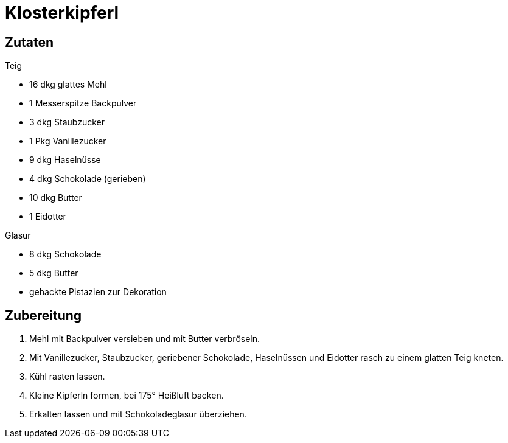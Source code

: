 = Klosterkipferl

== Zutaten

.Teig
* 16 dkg glattes Mehl
* 1 Messerspitze Backpulver
* 3 dkg Staubzucker
* 1 Pkg Vanillezucker
* 9 dkg Haselnüsse
* 4 dkg Schokolade (gerieben)
* 10 dkg Butter
* 1 Eidotter

.Glasur
* 8 dkg Schokolade
* 5 dkg Butter
* gehackte Pistazien zur Dekoration

== Zubereitung

1. Mehl mit Backpulver versieben und mit Butter verbröseln.

2. Mit Vanillezucker, Staubzucker, geriebener Schokolade, Haselnüssen und Eidotter rasch zu einem glatten Teig kneten.

3. Kühl rasten lassen.

4. Kleine Kipferln formen, bei 175° Heißluft backen.

5. Erkalten lassen und mit Schokoladeglasur überziehen.

